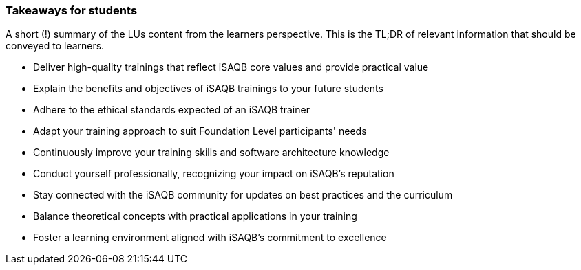 // tag::EN[]
[discrete]
=== Takeaways for students
// end::EN[]

// tag::REMARK[]
[sidebar]
A short (!) summary of the LUs content from the learners perspective.
This is the TL;DR of relevant information that should be conveyed to learners.
// end::REMARK[]

// tag::EN[]
[IMPORTANT]
* Deliver high-quality trainings that reflect iSAQB core values and provide practical value
* Explain the benefits and objectives of iSAQB trainings to your future students
* Adhere to the ethical standards expected of an iSAQB trainer
* Adapt your training approach to suit Foundation Level participants' needs
* Continuously improve your training skills and software architecture knowledge
* Conduct yourself professionally, recognizing your impact on iSAQB's reputation
* Stay connected with the iSAQB community for updates on best practices and the curriculum
* Balance theoretical concepts with practical applications in your training
* Foster a learning environment aligned with iSAQB's commitment to excellence
// end::EN[]
